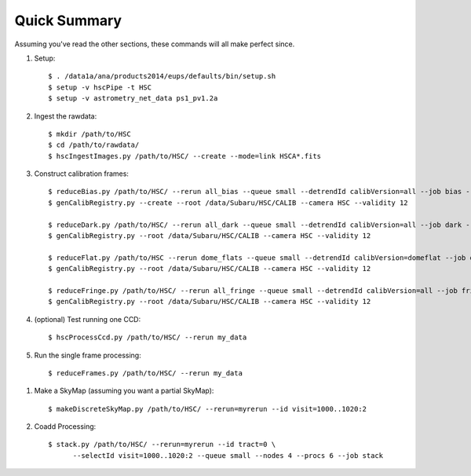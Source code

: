 
=============
Quick Summary
=============

Assuming you've read the other sections, these commands will all make perfect since.

#. Setup::

     $ . /data1a/ana/products2014/eups/defaults/bin/setup.sh
     $ setup -v hscPipe -t HSC
     $ setup -v astrometry_net_data ps1_pv1.2a
    
#. Ingest the rawdata::

     $ mkdir /path/to/HSC
     $ cd /path/to/rawdata/
     $ hscIngestImages.py /path/to/HSC/ --create --mode=link HSCA*.fits

#. Construct calibration frames::

     $ reduceBias.py /path/to/HSC/ --rerun all_bias --queue small --detrendId calibVersion=all --job bias --nodes=3 --procs=12 --id field=BIAS
     $ genCalibRegistry.py --create --root /data/Subaru/HSC/CALIB --camera HSC --validity 12

     $ reduceDark.py /path/to/HSC/ --rerun all_dark --queue small --detrendId calibVersion=all --job dark --nodes=3 --procs=12 --id field=DARK
     $ genCalibRegistry.py --root /data/Subaru/HSC/CALIB --camera HSC --validity 12
     
     $ reduceFlat.py /path/to/HSC --rerun dome_flats --queue small --detrendId calibVersion=domeflat --job dflat --nodes=3 --procs=12 --id field=DOMEFLAT
     $ genCalibRegistry.py --root /data/Subaru/HSC/CALIB --camera HSC --validity 12
     
     $ reduceFringe.py /path/to/HSC/ --rerun all_fringe --queue small --detrendId calibVersion=all --job fringe --nodes=3 --procs=12 --id field=MYTARGET
     $ genCalibRegistry.py --root /data/Subaru/HSC/CALIB --camera HSC --validity 12
     
#. (optional) Test running one CCD::

     $ hscProcessCcd.py /path/to/HSC/ --rerun my_data
     
#. Run the single frame processing::

     $ reduceFrames.py /path/to/HSC/ --rerun my_data


..     
   #. (optional) Run single-frame QA on some select visits (e.g. visit number 1000)::

   $ mkdir -p /home/you/public_html/qa
   $ export WWW_ROOT=/home/you/public_html/qa
   $ export WWW_RERUN=my_qa
   $ export TESTBED_PATH=/path/to/HSC/rerun
   $ newQa.py -p hsc my_qa
   $ pipeQa.py -d butler -C hsc -v 1000 my_data

   
#. Make a SkyMap (assuming you want a partial SkyMap)::

    $ makeDiscreteSkyMap.py /path/to/HSC/ --rerun=myrerun --id visit=1000..1020:2

    
#. Coadd Processing::

    $ stack.py /path/to/HSC/ --rerun=myrerun --id tract=0 \
          --selectId visit=1000..1020:2 --queue small --nodes 4 --procs 6 --job stack
